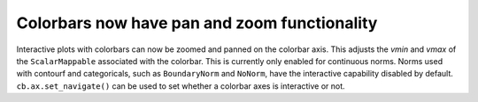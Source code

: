 Colorbars now have pan and zoom functionality
~~~~~~~~~~~~~~~~~~~~~~~~~~~~~~~~~~~~~~~~~~~~~

Interactive plots with colorbars can now be zoomed and panned on
the colorbar axis. This adjusts the *vmin* and *vmax* of the
``ScalarMappable`` associated with the colorbar. This is currently
only enabled for continuous norms. Norms used with contourf and
categoricals, such as ``BoundaryNorm`` and ``NoNorm``, have the
interactive capability disabled by default. ``cb.ax.set_navigate()``
can be used to set whether a colorbar axes is interactive or not.
